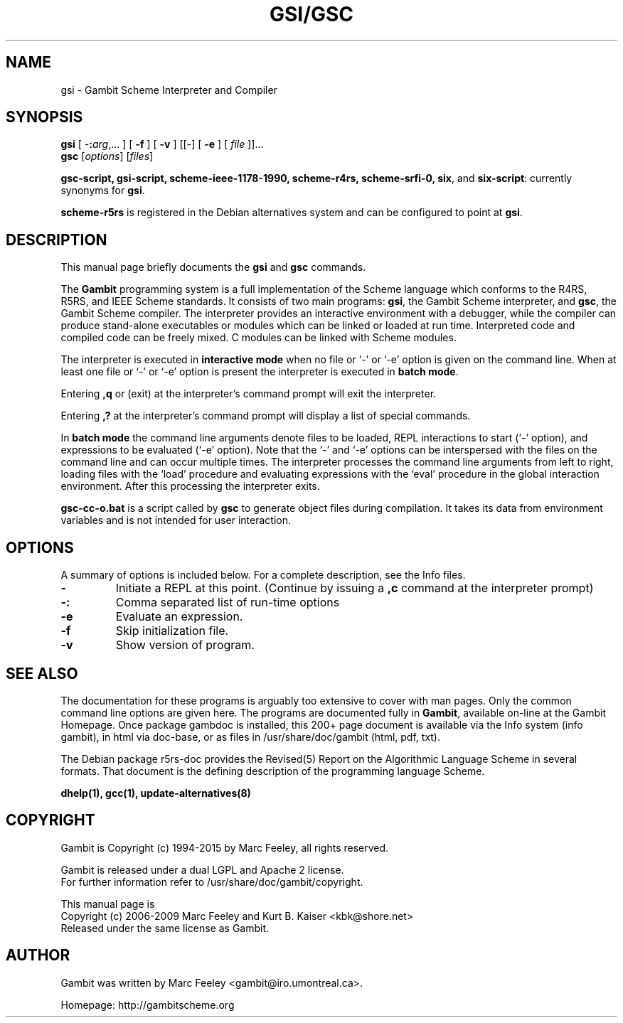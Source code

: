 .\"                                      Hey, EMACS: -*- nroff -*-
.\" First parameter, NAME, should be all caps
.\" Second parameter, SECTION, should be 1-8, maybe w/ subsection
.\" other parameters are allowed: see man(7), man(1)
.TH GSI/GSC 1 "June 3, 2009" "4.4.3" "User Commands"
.\" Please adjust this date whenever revising the manpage.
.\"
.\" Some roff macros, for reference:
.\" .nh        disable hyphenation
.\" .hy        enable hyphenation
.\" .ad l      left justify
.\" .ad b      justify to both left and right margins
.\" .nf        disable filling
.\" .fi        enable filling
.\" .br        insert line break
.\" .sp <n>    insert n+1 empty lines
.\" for manpage-specific macros, see man(7)
.SH NAME
gsi \- Gambit Scheme Interpreter and Compiler
.SH SYNOPSIS
.B gsi 
[
-\fB:\fP\fIarg\fP,... ] 
[
.B \-f
]
[
.B \-v
] 
[[\-] 
[
.B \-e
] 
[
.I file
]]...
.br
.B gsc 
.RI [ options ]
.RI [ files ]
.br
.PP
\fBgsc-script, gsi-script, scheme-ieee-1178-1990, scheme-r4rs, scheme-srfi-0,
six\fP, and \fBsix-script\fP: currently synonyms for \fBgsi\fP.

\fBscheme-r5rs\fP is registered in the Debian alternatives system and can be
configured to point at \fBgsi\fP.

.SH DESCRIPTION
This manual page briefly documents the
.B gsi
and
.B gsc
commands.
.PP
.\" TeX users may be more comfortable with the \fB<whatever>\fP and
.\" \fI<whatever>\fP escape sequences to invoke bold face and italics, 
.\" respectively.
The \fBGambit\fP programming system is a full implementation of the Scheme
language which conforms to the R4RS, R5RS, and IEEE Scheme standards.  It
consists of two main programs: \fBgsi\fP, the Gambit Scheme interpreter, and
\fBgsc\fP, the Gambit Scheme compiler.  The interpreter provides an
interactive environment with a debugger, while the compiler can produce
stand-alone executables or modules which can be linked or loaded at run time.
Interpreted code and compiled code can be freely mixed.  C modules can be
linked with Scheme modules.
.PP
The interpreter is executed in \fBinteractive mode\fP when no file or `\-' or
`\-e' option is given on the command line.  When at least one file or `\-' or
`\-e' option is present the interpreter is executed in \fBbatch mode\fP.
.PP
Entering \fB,q\fP or (exit) at the interpreter's command prompt will exit the
interpreter.
.PP
Entering \fB,?\fP at the interpreter's command prompt will display
a list of special commands.
.PP
In \fBbatch mode\fP the command line arguments denote files to be loaded, REPL
interactions to start (`\-' option), and expressions to be evaluated (`\-e'
option).  Note that the `\-' and `\-e' options can be interspersed with the
files on the command line and can occur multiple times.  The interpreter
processes the command line arguments from left to right, loading files with the
`load' procedure and evaluating expressions with the `eval' procedure in the
global interaction environment.  After this processing the interpreter exits.
.PP
\fBgsc-cc-o.bat\fP is a script called by \fBgsc\fP to generate object files during
compilation.  It takes its data from environment variables and is not intended
for user interaction.

.SH OPTIONS
A summary of options is included below.
For a complete description, see the Info files.
.TP
.B \-
Initiate a REPL at this point. (Continue by issuing a \fB,c\fP command at
the interpreter prompt)
.TP
.B \-:
Comma separated list of run-time options
.TP
.B \-e
Evaluate an expression.
.TP
.B \-f
Skip initialization file.
.TP
.B \-v
Show version of program.
.SH SEE ALSO
.br

The documentation for these programs is arguably too extensive to cover with
man pages.  Only the common command line options are given here.  The programs
are documented fully in \fBGambit\fP, available on-line at the Gambit
Homepage.  Once package gambdoc is installed, this 200+ page document is
available via the Info system (info gambit), in html via doc-base, or as
files in /usr/share/doc/gambit (html, pdf, txt).

.br

The Debian package r5rs-doc provides the Revised(5) Report on the Algorithmic
Language Scheme in several formats.  That document is the defining
description of the programming language Scheme.

.br
\fBdhelp(1), gcc(1), update-alternatives(8)\fP
.SH COPYRIGHT
.br
Gambit is Copyright (c) 1994-2015 by Marc Feeley, all rights reserved.
.PP
Gambit is released under a dual LGPL and Apache 2 license.
.br
For further information refer to /usr/share/doc/gambit/copyright.
.PP
This manual page is
.br
Copyright (c) 2006-2009 Marc Feeley and Kurt B. Kaiser <kbk@shore.net>
.br
Released under the same license as Gambit.

.SH AUTHOR
Gambit was written by Marc Feeley <gambit@iro.umontreal.ca>.
.PP
Homepage: http://gambitscheme.org
